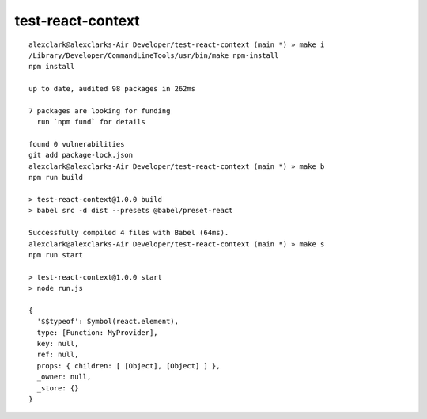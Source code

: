test-react-context
================================================================================

::

    alexclark@alexclarks-Air Developer/test-react-context (main *) » make i
    /Library/Developer/CommandLineTools/usr/bin/make npm-install
    npm install

    up to date, audited 98 packages in 262ms

    7 packages are looking for funding
      run `npm fund` for details

    found 0 vulnerabilities
    git add package-lock.json
    alexclark@alexclarks-Air Developer/test-react-context (main *) » make b
    npm run build

    > test-react-context@1.0.0 build
    > babel src -d dist --presets @babel/preset-react

    Successfully compiled 4 files with Babel (64ms).
    alexclark@alexclarks-Air Developer/test-react-context (main *) » make s
    npm run start

    > test-react-context@1.0.0 start
    > node run.js

    {
      '$$typeof': Symbol(react.element),
      type: [Function: MyProvider],
      key: null,
      ref: null,
      props: { children: [ [Object], [Object] ] },
      _owner: null,
      _store: {}
    }

